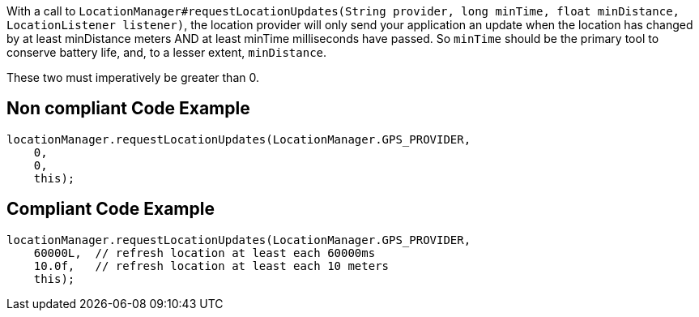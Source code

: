With a call to `LocationManager#requestLocationUpdates(String provider, long minTime, float minDistance, LocationListener listener)`, the location provider will only send your application an update when the location has changed by at least minDistance meters AND at least minTime milliseconds have passed. So `minTime` should be the primary tool to conserve battery life, and, to a lesser extent, `minDistance`.

These two must imperatively be greater than 0.

== Non compliant Code Example

[source,java]
----
locationManager.requestLocationUpdates(LocationManager.GPS_PROVIDER,
    0,
    0,
    this);
----

== Compliant Code Example

[source,java]
----
locationManager.requestLocationUpdates(LocationManager.GPS_PROVIDER,
    60000L,  // refresh location at least each 60000ms
    10.0f,   // refresh location at least each 10 meters
    this);
----
